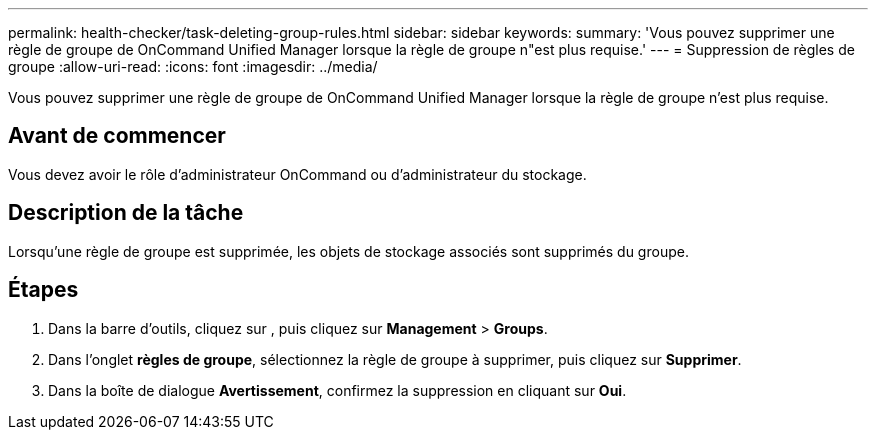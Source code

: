---
permalink: health-checker/task-deleting-group-rules.html 
sidebar: sidebar 
keywords:  
summary: 'Vous pouvez supprimer une règle de groupe de OnCommand Unified Manager lorsque la règle de groupe n"est plus requise.' 
---
= Suppression de règles de groupe
:allow-uri-read: 
:icons: font
:imagesdir: ../media/


[role="lead"]
Vous pouvez supprimer une règle de groupe de OnCommand Unified Manager lorsque la règle de groupe n'est plus requise.



== Avant de commencer

Vous devez avoir le rôle d'administrateur OnCommand ou d'administrateur du stockage.



== Description de la tâche

Lorsqu'une règle de groupe est supprimée, les objets de stockage associés sont supprimés du groupe.



== Étapes

. Dans la barre d'outils, cliquez sur *image:../media/clusterpage-settings-icon.gif[""]*, puis cliquez sur *Management* > *Groups*.
. Dans l'onglet *règles de groupe*, sélectionnez la règle de groupe à supprimer, puis cliquez sur *Supprimer*.
. Dans la boîte de dialogue *Avertissement*, confirmez la suppression en cliquant sur *Oui*.

